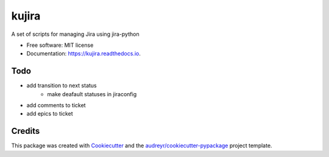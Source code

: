 ======
kujira
======


.. image:: https://img.shields.io/pypi/v/kujira.svg
        :target: https://pypi.python.org/pypi/kujira

.. image:: https://img.shields.io/travis/cfmeyers/kujira.svg
        :target: https://travis-ci.org/cfmeyers/kujira

.. image:: https://readthedocs.org/projects/kujira/badge/?version=latest
        :target: https://kujira.readthedocs.io/en/latest/?badge=latest
        :alt: Documentation Status


.. image:: https://pyup.io/repos/github/cfmeyers/kujira/shield.svg
     :target: https://pyup.io/repos/github/cfmeyers/kujira/
     :alt: Updates



A set of scripts for managing Jira using jira-python


* Free software: MIT license
* Documentation: https://kujira.readthedocs.io.


Todo
--------

* add transition to next status
   * make deafault statuses in jiraconfig
* add comments to ticket
* add epics to ticket



Credits
-------

This package was created with Cookiecutter_ and the `audreyr/cookiecutter-pypackage`_ project template.

.. _Cookiecutter: https://github.com/audreyr/cookiecutter
.. _`audreyr/cookiecutter-pypackage`: https://github.com/audreyr/cookiecutter-pypackage
